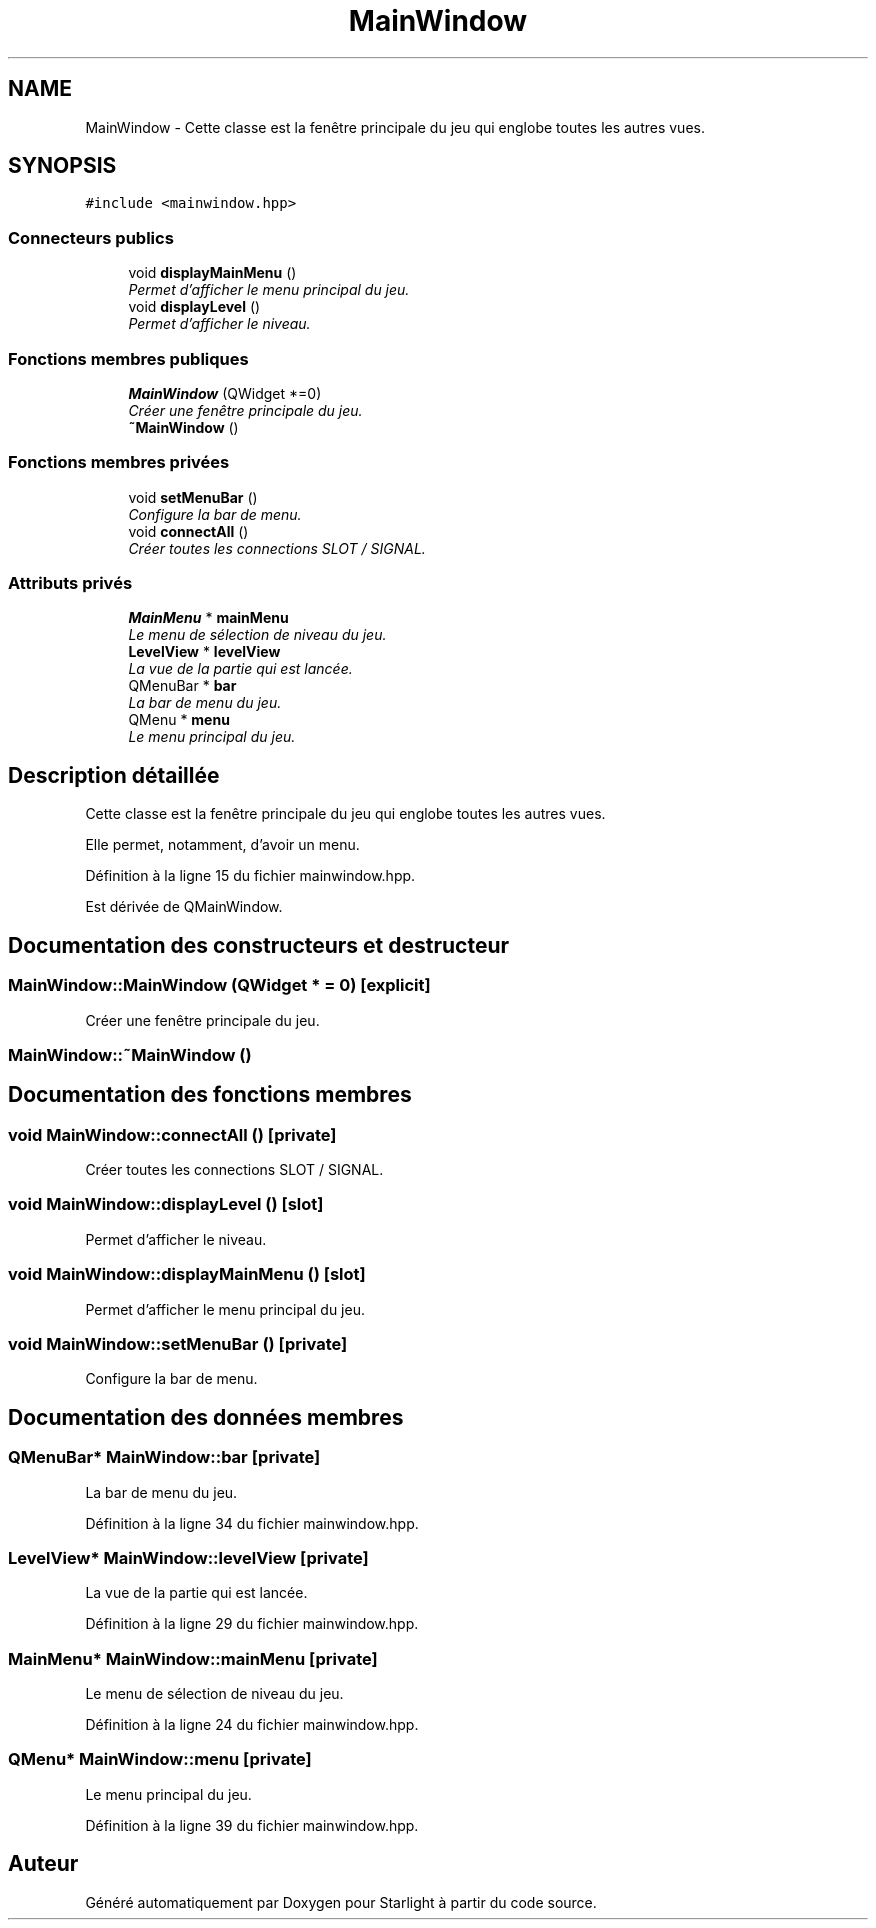.TH "MainWindow" 3 "Vendredi 24 Avril 2015" "Starlight" \" -*- nroff -*-
.ad l
.nh
.SH NAME
MainWindow \- Cette classe est la fenêtre principale du jeu qui englobe toutes les autres vues\&.  

.SH SYNOPSIS
.br
.PP
.PP
\fC#include <mainwindow\&.hpp>\fP
.SS "Connecteurs publics"

.in +1c
.ti -1c
.RI "void \fBdisplayMainMenu\fP ()"
.br
.RI "\fIPermet d'afficher le menu principal du jeu\&. \fP"
.ti -1c
.RI "void \fBdisplayLevel\fP ()"
.br
.RI "\fIPermet d'afficher le niveau\&. \fP"
.in -1c
.SS "Fonctions membres publiques"

.in +1c
.ti -1c
.RI "\fBMainWindow\fP (QWidget *=0)"
.br
.RI "\fICréer une fenêtre principale du jeu\&. \fP"
.ti -1c
.RI "\fB~MainWindow\fP ()"
.br
.in -1c
.SS "Fonctions membres privées"

.in +1c
.ti -1c
.RI "void \fBsetMenuBar\fP ()"
.br
.RI "\fIConfigure la bar de menu\&. \fP"
.ti -1c
.RI "void \fBconnectAll\fP ()"
.br
.RI "\fICréer toutes les connections SLOT / SIGNAL\&. \fP"
.in -1c
.SS "Attributs privés"

.in +1c
.ti -1c
.RI "\fBMainMenu\fP * \fBmainMenu\fP"
.br
.RI "\fILe menu de sélection de niveau du jeu\&. \fP"
.ti -1c
.RI "\fBLevelView\fP * \fBlevelView\fP"
.br
.RI "\fILa vue de la partie qui est lancée\&. \fP"
.ti -1c
.RI "QMenuBar * \fBbar\fP"
.br
.RI "\fILa bar de menu du jeu\&. \fP"
.ti -1c
.RI "QMenu * \fBmenu\fP"
.br
.RI "\fILe menu principal du jeu\&. \fP"
.in -1c
.SH "Description détaillée"
.PP 
Cette classe est la fenêtre principale du jeu qui englobe toutes les autres vues\&. 

Elle permet, notamment, d'avoir un menu\&. 
.PP
Définition à la ligne 15 du fichier mainwindow\&.hpp\&.
.PP
Est dérivée de QMainWindow\&.
.SH "Documentation des constructeurs et destructeur"
.PP 
.SS "MainWindow::MainWindow (QWidget * = \fC0\fP)\fC [explicit]\fP"

.PP
Créer une fenêtre principale du jeu\&. 
.SS "MainWindow::~MainWindow ()"

.SH "Documentation des fonctions membres"
.PP 
.SS "void MainWindow::connectAll ()\fC [private]\fP"

.PP
Créer toutes les connections SLOT / SIGNAL\&. 
.SS "void MainWindow::displayLevel ()\fC [slot]\fP"

.PP
Permet d'afficher le niveau\&. 
.SS "void MainWindow::displayMainMenu ()\fC [slot]\fP"

.PP
Permet d'afficher le menu principal du jeu\&. 
.SS "void MainWindow::setMenuBar ()\fC [private]\fP"

.PP
Configure la bar de menu\&. 
.SH "Documentation des données membres"
.PP 
.SS "QMenuBar* MainWindow::bar\fC [private]\fP"

.PP
La bar de menu du jeu\&. 
.PP
Définition à la ligne 34 du fichier mainwindow\&.hpp\&.
.SS "\fBLevelView\fP* MainWindow::levelView\fC [private]\fP"

.PP
La vue de la partie qui est lancée\&. 
.PP
Définition à la ligne 29 du fichier mainwindow\&.hpp\&.
.SS "\fBMainMenu\fP* MainWindow::mainMenu\fC [private]\fP"

.PP
Le menu de sélection de niveau du jeu\&. 
.PP
Définition à la ligne 24 du fichier mainwindow\&.hpp\&.
.SS "QMenu* MainWindow::menu\fC [private]\fP"

.PP
Le menu principal du jeu\&. 
.PP
Définition à la ligne 39 du fichier mainwindow\&.hpp\&.

.SH "Auteur"
.PP 
Généré automatiquement par Doxygen pour Starlight à partir du code source\&.
